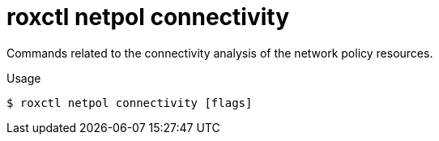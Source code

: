 // Module included in the following assemblies:
//
// * command-reference/roxctl-netpol.adoc

:_mod-docs-content-type: REFERENCE
[id="roxctl-netpol-connectivity_{context}"]
= roxctl netpol connectivity

Commands related to the connectivity analysis of the network policy resources.

.Usage
[source,terminal]
----
$ roxctl netpol connectivity [flags]
----